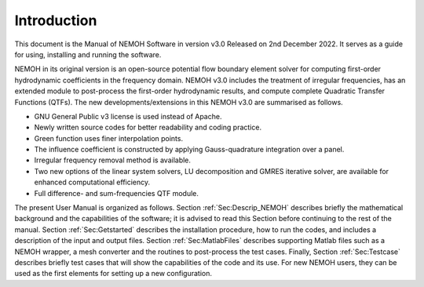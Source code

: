 ############
Introduction
############

This document is the Manual of NEMOH Software in version v3.0 Released on 2nd December 2022. It serves as a guide for using, installing and running the software.

NEMOH in its original version is an open-source potential flow boundary element solver for computing first-order hydrodynamic coefficients in the frequency domain. NEMOH v3.0 includes the treatment of irregular frequencies, has an extended module to post-process the first-order hydrodynamic results, and compute complete Quadratic Transfer Functions (QTFs).
The new developments/extensions in this NEMOH v3.0 are summarised as follows.

-  GNU General Public v3 license is used instead of Apache.

-  Newly written source codes for better readability and coding practice.

-  Green function uses finer interpolation points.

-  The influence coefficient is constructed by applying Gauss-quadrature integration over a panel.

-  Irregular frequency removal method is available.

-  Two new options of the linear system solvers, LU decomposition and GMRES iterative solver, are available for enhanced computational efficiency.

-  Full difference- and sum-frequencies QTF module.

The present User Manual is organized as follows. Section :ref:`Sec:Descrip_NEMOH` describes briefly the mathematical background and the capabilities of the software; it is advised to read this Section before continuing to the rest of the manual. Section :ref:`Sec:Getstarted` describes the installation procedure, how to run the codes, and includes a description of the input and output files. Section :ref:`Sec:MatlabFiles` describes supporting Matlab files such as a NEMOH wrapper, a mesh converter and the routines to post-process the test cases. Finally, Section :ref:`Sec:Testcase` describes briefly test cases that will show the capabilities of the code and its use. For new NEMOH users, they can be used as the first elements for setting up a new configuration.
